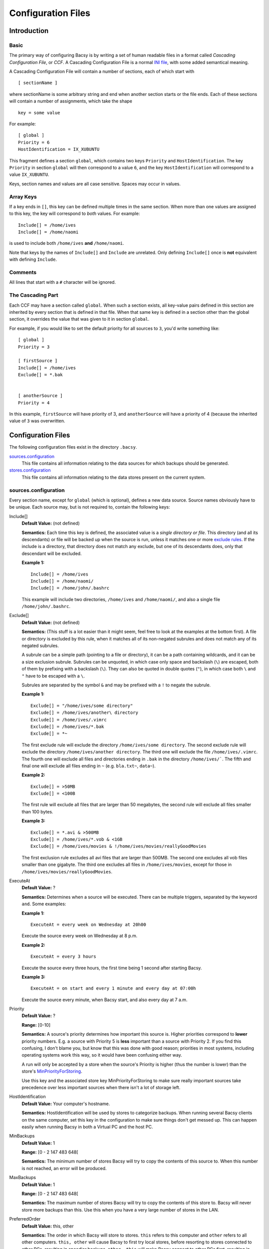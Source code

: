 ===================
Configuration Files
===================

Introduction
============
Basic
-----
The primary way of configuring Bacsy is by writing a set of human readable
files in a format called *Cascading Configuration File*, or *CCF*. A Cascading
Configuration File is a normal `INI file
<http://en.wikipedia.org/wiki/INI_file>`_, with some added semantical meaning. 

A Cascading Configuration File will contain a number of sections, each of which start with 

::

   [ sectionName ]

where sectionName is some arbitrary string and end when another section starts
or the file ends. Each of these sections will contain a number of assignments,
which take the shape

::

   key = some value

For example:

:: 

   [ global ]
   Priority = 6
   HostIdentification = IX_XUBUNTU

This fragment defines a section ``global``, which contains two keys
``Priority`` and ``HostIdentification``. The key ``Priority`` in section
``global`` will then correspond to a value ``6``, and the key
``HostIdentification`` will correspond to a value ``IX_XUBUNTU``. 


Keys, section names and values are all case sensitive. Spaces may occur in
values. 

Array Keys
----------
If a key ends in ``[]``, this key can be defined multiple times in the same
section. When more than one values are assigned to this key, the key will
correspond to *both* values.  For example:

::

   Include[] = /home/ives
   Include[] = /home/naomi

is used to include both ``/home/ives`` **and** ``/home/naomi``. 


Note that keys by the names of ``Include[]`` and ``Include`` are unrelated.
Only defining ``Include[]`` once is **not** equivalent with defining
``Include``. 

Comments
--------
All lines that start with a ``#`` character will be ignored. 


The Cascading Part
------------------
Each CCF may have a section called ``global``. When such a section exists, all
key-value pairs defined in this section are inherited by every section that is
defined in that file. When that same key is defined in a section other than
the global section, it overrides the value that was given to it in section
``global``. 

For example, if you would like to set the default priority for all sources to
``3``, you'd write something like:

::

   [ global ]
   Priority = 3

   [ firstSource ]
   Include[] = /home/ives
   Exclude[] = *.bak


   [ anotherSource ]
   Priority = 4

In this example, ``firstSource`` will have priority of 3, and
``anotherSource`` will have a priority of 4 (because the inherited value of
``3`` was overwritten. 

Configuration Files
===================
The following configuration files exist in the directory ``.bacsy``. 

`sources.configuration`_
   This file contains all information relating to the data sources for which backups should be generated. 

`stores.configuration`_
   This file contains all information relating to the data stores present on the current system. 


sources.configuration
---------------------
Every section name, except for ``global`` (which is optional), defines a new
data source. Source names obviously have to be unique. Each source may, but is
not required to, contain the following keys:

.. Order this stuff from most to least important/frequently used

Include[]
  **Default Value:** (not defined)

  **Semantics:** Each time this key is defined, the associated value is a
  *single directory or file*. This directory (and all its descendants) or file
  will be backed up when the source is run, unless it matches one or more
  `exclude rules <exclude>`_. If the include is a directory, that directory
  does not match any exclude, but one of its descendants does, only that
  descendant will be excluded. 

  **Example 1:**
  ::

    Include[] = /home/ives
    Include[] = /home/naomi/
    Include[] = /home/john/.bashrc

  This example will include two directories, ``/home/ives`` and
  ``/home/naomi/``, and also a single file ``/home/john/.bashrc``. 

.. _exclude:

Exclude[]
  **Default Value:** (not defined)

  **Semantics:** (This stuff is a lot easier than it might seem, feel free to
  look at the examples at the bottom first). A file or directory is excluded
  by this rule, when it matches all of its non-negated subrules and does not
  match any of its negated subrules. 

  A subrule can be a simple path (pointing to a file or directory), it can be
  a path containing wildcards, and it can be a size exclusion subrule.
  Subrules can be unquoted, in which case only space and backslash (``\``) are
  escaped, both of them by prefixing with a backslash (``\``). They can also
  be quoted in double quotes (``"``), in which case both ``\`` and ``"`` have
  to be escaped with a ``\``.

  Subrules are separated by the symbol ``&`` and may be prefixed with a ``!`` to negate the subrule.  

  **Example 1:**
  ::

    Exclude[] = "/home/ives/some directory"
    Exclude[] = /home/ives/another\ directory
    Exclude[] = /home/ives/.vimrc
    Exclude[] = /home/ives/*.bak
    Exclude[] = *~

  The first exclude rule will exclude the directory
  ``/home/ives/some directory``. The second exclude rule will exclude the
  directory ``/home/ives/another directory``. The third one will exclude the
  file ``/home/ives/.vimrc``. The fourth one will exclude all files and
  directories ending in ``.bak`` in the directory ``/home/ives/```. The fifth
  and final one will exclude all files ending in ``~`` (e.g. ``bla.txt~``,
  ``data~``). 

  **Example 2:**
  ::

    Exclude[] = >50MB
    Exclude[] = <100B

  The first rule will exclude all files that are larger than 50 megabytes, the
  second rule will exclude all files smaller than 100 bytes. 
  

  **Example 3:**
  ::

    Exclude[] = *.avi & >500MB
    Exclude[] = /home/ives/*.vob & <1GB
    Exclude[] = /home/ives/movies & !/home/ives/movies/reallyGoodMovies

  The first exclusion rule excludes all avi files that are larger than 500MB.
  The second one excludes all vob files smaller than one gigabyte. The third
  one excludes all files in ``/home/ives/movies``, except for those in
  ``/home/ives/movies/reallyGoodMovies``. 

ExecuteAt
  **Default Value:** ?

  **Semantics:** Determines when a source will be executed. There can be
  multiple triggers, separated by the keyword ``and``. Some examples:

  **Example 1:**
  ::

    ExecuteAt = every week on Wednesday at 20h00

  Execute the source every week on Wednesday at 8 p.m.

  **Example 2:**
  ::

    ExecuteAt = every 3 hours

  Execute the source every three hours, the first time being 1 second after
  starting Bacsy. 

  **Example 3:**
  ::

    ExecuteAt = on start and every 1 minute and every day at 07:00h

  Execute the source every minute, when Bacsy start, and also every day at 7
  a.m. 


.. _priority:

Priority
  **Default Value:** ?
  
  **Range:** [0-10]

  **Semantics:** A source's priority determines how important this source is.
  Higher priorities correspond to **lower** priority numbers. E.g. a source
  with Priority 5 is **less** important than a source with Priority 2. If you
  find this confusing, I don't blame you, but know that this was done with
  good reason; priorities in most systems, including operating systems work
  this way, so it would have been confusing either way. 

  A run will only be accepted by a store when the source's Priority is higher
  (thus the number is lower) than the store's `MinPriorityForStoring`_. 

  Use this key and the associated store key MinPriorityForStoring to make sure
  really important sources take precedence over less important sources when
  there isn't a lot of storage left. 


HostIdentification
  **Default Value:** Your computer's hostname. 

  **Semantics:** HostIdentification will be used by stores to categorize
  backups. When running several Bacsy clients on the same computer, set this
  key in the configuration to make sure things don't get messed up. This can
  happen easily when running Bacsy in both a Virtual PC and the host PC. 

MinBackups
  **Default Value:** 1
  
  **Range:** [0 - 2 147 483 648[

  **Semantics:** The minimum number of stores Bacsy will try to copy the
  contents of this source to. When this number is not reached, an error will
  be produced. 

MaxBackups
  **Default Value:** 1
  
  **Range:** [0 - 2 147 483 648[

  **Semantics:** The maximum number of stores Bacsy will try to copy the
  contents of this store to. Bacsy will never store more backups than this.
  Use this when you have a very large number of stores in the LAN. 


PreferredOrder
  **Default Value:** this, other

  **Semantics:** The order in which Bacsy will store to stores. ``this``
  refers to this  computer and ``other`` refers to all other computers.
  ``this, other`` will cause Bacsy to first try local stores, before resorting
  to stores connected to other PCs, resulting in speedier backups. ``other,
  this`` will make Bacsy connect to other PCs first, resulting in possibly
  better protected backups (against theft, fire, ...). 


Distribution
  **Default Value:** ?

  **Semantics:** Determines the distribution (spread) of where backups will be
  stored. Ceteris paribus, when storing 10 backups on 10 hosts, each of which
  has 10 stores, setting this option to ``spread`` will store 1 backup on each
  host. Setting it to ``focus`` will store all 10 backups on one host's
  stores. 



stores.configuration
--------------------
Every section name, except for ``global`` (which is optional), defines a new
data source. Source names obviously have to be unique. The following keys can
be defined:

Location
  **Default Value:** (none)

  **Semantics:** The base directory in which all backups and associated data
  will be stored. 

  **Example 1:**
  ::

    Location = /media/external_drive/backups

  Will store all backups this store accepts in
  ``/media/external_drive/backups``.

.. _minpriorityforstoring:

MinPriorityForStoring
  **Default Value:** ?

  **Range:** [0,10]

  **Semantics:** Determines how high a source's priority must be before it is
  accepted by this store. Only runs from sources with a `Priority`_ higher
  than or equal to (and thus a number that is smaller than or equal to) this
  store's MinPriorityForStoring will be stored. 


AlwaysPresent
  **Default Value:** True

  **Range:** { True, False }

  **Semantics:** When AlwaysPresent is True, Bacsy will assume this store is
  permanently connected. If the directory given in ``Location`` does not
  exist, it will be created. When it cannot be created, an error will be
  produced. 

  If AlwaysPresent is False and the directory in ``Location`` cannot be found,
  this directory will not be created and the store will be silently ignored. 
